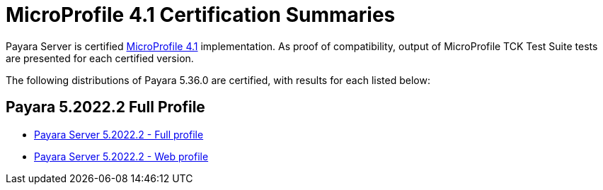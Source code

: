 = MicroProfile 4.1 Certification Summaries

Payara Server is certified https://projects.eclipse.org/projects/technology.microprofile/[MicroProfile 4.1] implementation.
As proof of compatibility, output of MicroProfile TCK Test Suite tests are presented for each certified version.

The following distributions of Payara 5.36.0 are certified, with results for each listed below:

== Payara 5.2022.2 Full Profile
* xref:microprofile-certification/5.2022.2/microprofile-4.1-tck-results-full-5.2022.2.adoc[Payara Server 5.2022.2 - Full profile]
* xref:microprofile-certification/5.2022.2/microprofile-4.1-tck-results-web-5.2022.2.adoc[Payara Server 5.2022.2 - Web profile]